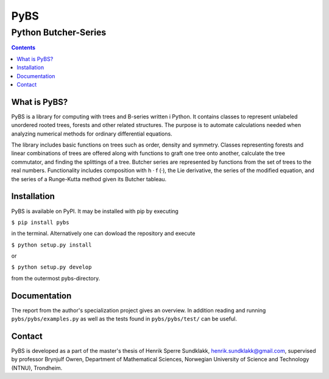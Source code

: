 =====
PyBS
=====
----------------------
Python Butcher-Series
----------------------
.. contents::

What is PyBS?
--------------

PyBS is a library for computing with trees and B-series written i Python.
It contains classes to represent unlabeled unordered rooted trees, forests and other related structures.
The purpose is to automate calculations needed when analyzing numerical methods for ordinary differential equations.

The library includes basic functions on trees such as order, density and symmetry.
Classes representing forests and linear combinations of trees are offered
along with functions to graft one tree onto another, calculate the tree commutator,
and finding the splittings of a tree.
Butcher series are represented by functions from the set of trees to the real numbers.
Functionality includes composition with h · f (·), the Lie derivative,
the series of the modified equation,
and the series of a Runge-Kutta method given its Butcher tableau.

Installation
-------------
PyBS is available on PyPI. It may be installed with pip by executing

``$ pip install pybs``

in the terminal.
Alternatively one can dowload the repository and execute

``$ python setup.py install``

or

``$ python setup.py develop``

from the outermost pybs-directory.

Documentation
--------------

The report from the author's specialization project gives an overview.
In addition reading and running ``pybs/pybs/examples.py`` as well as the tests found in ``pybs/pybs/test/`` can be useful.

Contact
--------
PyBS is developed as a part of the master's thesis of Henrik Sperre Sundklakk, henrik.sundklakk@gmail.com,
supervised by professor Brynjulf Owren, Department of Mathematical Sciences,
Norwegian University of Science and Technology (NTNU), Trondheim.
